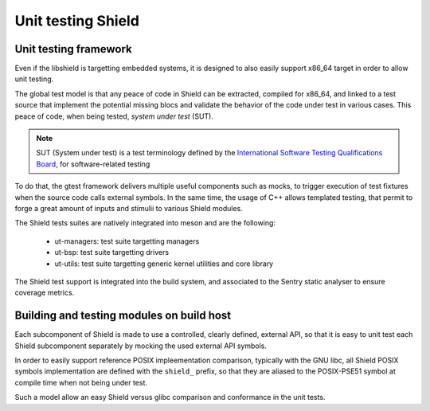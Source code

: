Unit testing Shield
-------------------

.. _unittest:

.. index::
    single: unit test; model
    single: unit test; test suites
    single: gtest; tests design

Unit testing framework
""""""""""""""""""""""

Even if the libshield is targetting embedded systems, it is designed to also
easily support x86_64 target in order to allow unit testing.

The global test model is that any peace of code in Shield can be extracted, compiled for
x86_64, and linked to a test source that implement the potential missing blocs and
validate the behavior of the code under test in various cases. This peace of code,
when being tested, *system under test* (SUT).

.. note::
    SUT (System under test) is a test terminology defined by the
    `International Software Testing Qualifications Board <https://www.istqb.org/#welcome>`_,
    for software-related testing

To do that, the gtest framework delivers multiple useful components such as
mocks, to trigger execution of test fixtures when the source code calls external
symbols. In the same time, the usage of C++ allows templated testing, that
permit to forge a great amount of inputs and stimulii to various Shield modules.

The Shield tests suites are natively integrated into meson and are the following:

   * ut-managers: test suite targetting managers
   * ut-bsp: test suite targetting drivers
   * ut-utils: test suite targetting generic kernel utilities and core library


The Shield test support is integrated into the build system, and associated to the
Sentry static analyser to ensure coverage metrics.

.. index::
    single: unit test; development constraint
    single: unit test; architectural model

Building and testing modules on build host
""""""""""""""""""""""""""""""""""""""""""

Each subcomponent of Shield is made to use a controlled, clearly defined, external
API, so that it is easy to unit test each Shield subcomponent separately by
mocking the used external API symbols.

In order to easily support reference POSIX impleementation comparison, typically
with the GNU libc, all Shield POSIX symbols implementation are defined with the
``shield_`` prefix, so that they are aliased to the POSIX-PSE51 symbol at compile
time when not being under test.

Such a model allow an easy Shield versus glibc comparison and conformance in
the unit tests.

.. todo::
    to complete with examples
